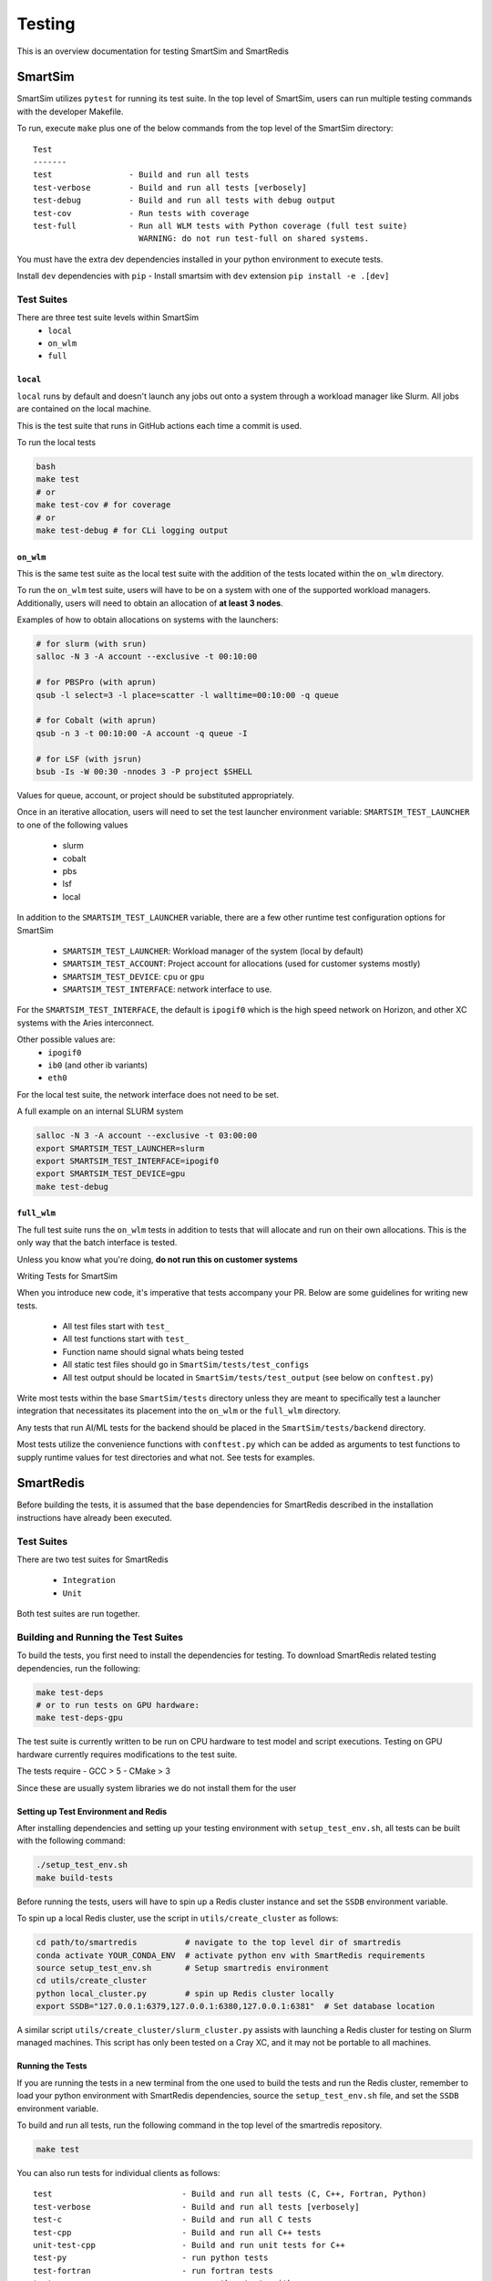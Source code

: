 *******
Testing
*******

This is an overview documentation for testing SmartSim and SmartRedis

SmartSim
========

SmartSim utilizes ``pytest`` for running its test suite. In the
top level of SmartSim, users can run multiple testing commands
with the developer Makefile.

To run, execute ``make`` plus one of the below commands from the top
level of the SmartSim directory::

  Test
  -------
  test                - Build and run all tests
  test-verbose        - Build and run all tests [verbosely]
  test-debug          - Build and run all tests with debug output
  test-cov            - Run tests with coverage
  test-full           - Run all WLM tests with Python coverage (full test suite)
                        WARNING: do not run test-full on shared systems.

.. note::

You must have the extra dev dependencies installed in 
your python environment to execute tests.

Install ``dev`` dependencies with ``pip``
- Install smartsim with ``dev`` extension ``pip install -e .[dev]``


Test Suites
-----------

There are three test suite levels within SmartSim
  - ``local``
  - ``on_wlm``
  - ``full``

``local``
~~~~~~~~~

``local`` runs by default and doesn't launch any jobs out onto
a system through a workload manager like Slurm. All jobs are contained
on the local machine.

This is the test suite that runs in GitHub actions each time a commit
is used.

To run the local tests

.. code:: bash

  bash
  make test
  # or
  make test-cov # for coverage
  # or
  make test-debug # for CLi logging output

``on_wlm``
~~~~~~~~~~

This is the same test suite as the local test suite with the addition
of the tests located within the ``on_wlm`` directory.

To run the ``on_wlm`` test suite, users will have to be on a system
with one of the supported workload managers. Additionally, users will
need to obtain an allocation of **at least 3 nodes**.

Examples of how to obtain allocations on systems with the launchers:

.. code:: bash

  # for slurm (with srun)
  salloc -N 3 -A account --exclusive -t 00:10:00

  # for PBSPro (with aprun)
  qsub -l select=3 -l place=scatter -l walltime=00:10:00 -q queue

  # for Cobalt (with aprun)
  qsub -n 3 -t 00:10:00 -A account -q queue -I

  # for LSF (with jsrun)
  bsub -Is -W 00:30 -nnodes 3 -P project $SHELL

Values for queue, account, or project should be substituted appropriately.

Once in an iterative allocation, users will need to set the test
launcher environment variable: ``SMARTSIM_TEST_LAUNCHER`` to one
of the following values

 - slurm
 - cobalt
 - pbs
 - lsf
 - local

In addition to the ``SMARTSIM_TEST_LAUNCHER`` variable, there
are a few other runtime test configuration options for SmartSim

 - ``SMARTSIM_TEST_LAUNCHER``: Workload manager of the system (local by default)
 - ``SMARTSIM_TEST_ACCOUNT``: Project account for allocations (used for customer systems mostly)
 - ``SMARTSIM_TEST_DEVICE``: ``cpu`` or ``gpu``
 - ``SMARTSIM_TEST_INTERFACE``: network interface to use.

For the ``SMARTSIM_TEST_INTERFACE``, the default is ``ipogif0`` which
is the high speed network on Horizon, and other XC systems with the Aries
interconnect.

Other possible values are:
 - ``ipogif0``
 - ``ib0`` (and other ib variants)
 - ``eth0``

For the local test suite, the network interface does not need
to be set.


A full example on an internal SLURM system

.. code:: bash

  salloc -N 3 -A account --exclusive -t 03:00:00
  export SMARTSIM_TEST_LAUNCHER=slurm
  export SMARTSIM_TEST_INTERFACE=ipogif0
  export SMARTSIM_TEST_DEVICE=gpu
  make test-debug

``full_wlm``
~~~~~~~~~~~~

The full test suite runs the ``on_wlm`` tests in addition to tests
that will allocate and run on their own allocations. This is the only
way that the batch interface is tested.

Unless you know what you're doing, **do not run this on customer systems**

Writing Tests for SmartSim

When you introduce new code, it's imperative that tests accompany your PR.
Below are some guidelines for writing new tests.

 - All test files start with ``test_``
 - All test functions start with ``test_``
 - Function name should signal whats being tested
 - All static test files should go in ``SmartSim/tests/test_configs``
 - All test output should be located in ``SmartSim/tests/test_output`` (see below on ``conftest.py``)

Write most tests within the base ``SmartSim/tests`` directory unless they
are meant to specifically test a launcher integration that necessitates its
placement into the ``on_wlm`` or the ``full_wlm`` directory.

Any tests that run AI/ML tests for the backend should be placed in the
``SmartSim/tests/backend`` directory.

Most tests utilize the convenience functions with ``conftest.py`` which
can be added as arguments to test functions to supply runtime values
for test directories and what not. See tests for examples.

SmartRedis
==========

Before building the tests, it is assumed that the base dependencies
for SmartRedis described in the installation instructions have already
been executed.

Test Suites
-----------

There are two test suites for SmartRedis

  - ``Integration``
  - ``Unit``

Both test suites are run together.

Building and Running the Test Suites
------------------------------------

To build the tests, you first need to install the dependencies for
testing. To download SmartRedis related testing dependencies, run
the following:

.. code:: bash

  make test-deps
  # or to run tests on GPU hardware:
  make test-deps-gpu

The test suite is currently written to be run on CPU hardware to
test model and script executions.  Testing on GPU hardware
currently requires modifications to the test suite.

The tests require
- GCC > 5
- CMake > 3

Since these are usually system libraries we do not install them
for the user

Setting up Test Environment and Redis
~~~~~~~~~~~~~~~~~~~~~~~~~~~~~~~~~~~~~


After installing dependencies and setting up your testing environment with
``setup_test_env.sh``, all tests can be built with the following command:

.. code:: bash

  ./setup_test_env.sh
  make build-tests

Before running the tests, users will have to spin up a Redis
cluster instance and set the ``SSDB`` environment variable.

To spin up a local Redis cluster, use the script
in ``utils/create_cluster`` as follows:

.. code:: bash

  cd path/to/smartredis          # navigate to the top level dir of smartredis
  conda activate YOUR_CONDA_ENV  # activate python env with SmartRedis requirements
  source setup_test_env.sh       # Setup smartredis environment
  cd utils/create_cluster
  python local_cluster.py        # spin up Redis cluster locally
  export SSDB="127.0.0.1:6379,127.0.0.1:6380,127.0.0.1:6381"  # Set database location

A similar script ``utils/create_cluster/slurm_cluster.py``
assists with launching a Redis cluster for testing on
Slurm managed machines.  This script has only been tested
on a Cray XC, and it may not be portable to all machines.

Running the Tests
~~~~~~~~~~~~~~~~~

If you are running the tests in a new terminal from the
one used to build the tests and run the Redis cluster,
remember to load your python environment with SmartRedis
dependencies, source the ``setup_test_env.sh`` file,
and set the ``SSDB`` environment variable.

To build and run all tests, run the following command in the top
level of the smartredis repository.

.. code:: bash

  make test

You can also run tests for individual clients as follows::

  test                           - Build and run all tests (C, C++, Fortran, Python)
  test-verbose                   - Build and run all tests [verbosely]
  test-c                         - Build and run all C tests
  test-cpp                       - Build and run all C++ tests
  unit-test-cpp                  - Build and run unit tests for C++
  test-py                        - run python tests
  test-fortran                   - run fortran tests
  testpy-cov                     - run python tests with coverage
  testcpp-cov                    - run cpp unit tests with coverage

Tearing down the Test Environment
~~~~~~~~~~~~~~~~~~~~~~~~~~~~~~~~~

To stop Redis, use the following commands

.. code:: bash

  cd utils/create_cluster
  python local_cluster.py --stop # stop the Redis cluster

The same works for the Slurm variant, but you can also just
release the allocation which is easier.

Writing Tests for SmartRedis
----------------------------

Below are some guidelines for writing new tests. These are fairly similar
to SmartSim.

 - Place tests for each client in their language directory (i.e. tests for C client in ``SmartRedis/tests/c``)
 - All test files start with ``test_``
 - All test functions start with ``test_``
 - Function name should signal whats being tested

Writing Integration Tests
~~~~~~~~~~~~~~~~~~~~~~~~~

The integrations tests are run with the ``pytest`` framework and some
helper python files that spin up the client drivers. Follow the naming
convention above and the tests will be included.

Writing Unit Tests
~~~~~~~~~~~~~~~~~~

All unit tests for the C++ client are located at ``tests/cpp/unit-tests/`` and use the Catch2
test framework. The unit tests mostly follow a Behavior Driven Development (BDD) style by
using Catch2's ``SCENARIO``, ``GIVEN``, ``WHEN``, and ``THEN`` syntax.

Files that contain Catch2 unit tests should be prefixed with *test_* in order to keep a
consistent naming convention.

When adding new unit tests, create a new ``SCENARIO`` in the appropriate file. If no such
file exists, then it is preferred that a new file (prefixed with *test_*) is created.


  - New unit tests should be placed in ``tests/cpp/unit-tests/``
  - Testing files should be prefixed with *test_*
  - It is preferred that new unit tests are in a new ``SCENARIO``

Continuous Integration (CI)
===========================

GitHub Actions is our public facing CI that runs in the GitHub cloud.

The actions are defined using yaml files are are located in the
``.github/workflows/`` directory of SmartSim and SmartRedis.

Each pull request, push and merge the test suite for SmartRedis
and SmartSim are run. For SmartSim, this is the ``local`` test suite
with the local launcher.

